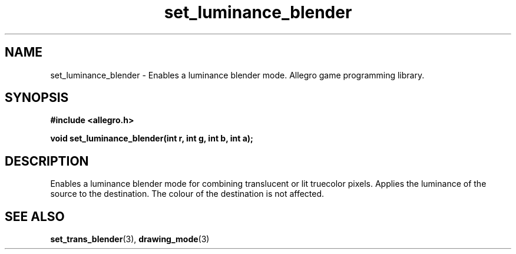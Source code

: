 .\" Generated by the Allegro makedoc utility
.TH set_luminance_blender 3 "version 4.4.3" "Allegro" "Allegro manual"
.SH NAME
set_luminance_blender \- Enables a luminance blender mode. Allegro game programming library.\&
.SH SYNOPSIS
.B #include <allegro.h>

.sp
.B void set_luminance_blender(int r, int g, int b, int a);
.SH DESCRIPTION
Enables a luminance blender mode for combining translucent or lit 
truecolor pixels. Applies the luminance of the source to the destination.
The colour of the destination is not affected.

.SH SEE ALSO
.BR set_trans_blender (3),
.BR drawing_mode (3)
